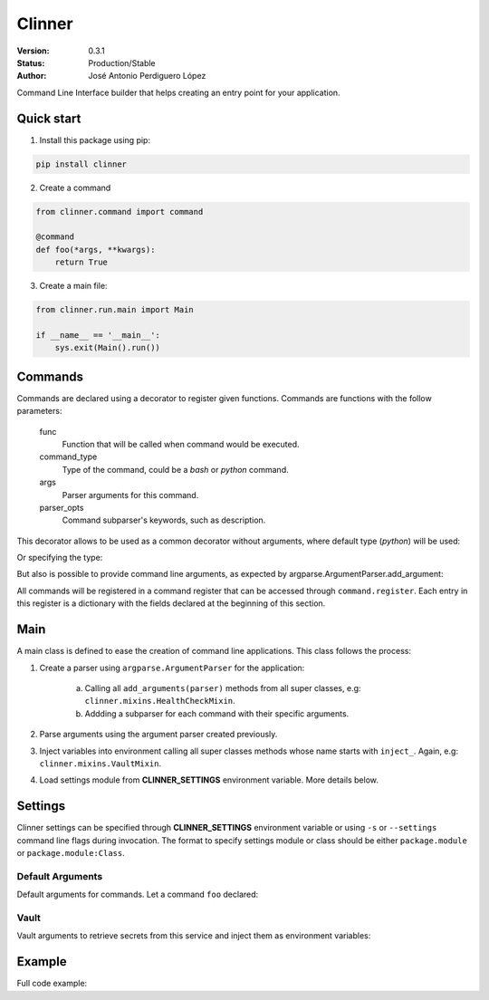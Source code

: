 =======
Clinner
=======

:Version: 0.3.1
:Status: Production/Stable
:Author: José Antonio Perdiguero López

Command Line Interface builder that helps creating an entry point for your application.


Quick start
===========

1. Install this package using pip:

.. code:: bash

    pip install clinner

2. Create a command

.. code:: python

    from clinner.command import command

    @command
    def foo(*args, **kwargs):
        return True

3. Create a main file:

.. code:: python

    from clinner.run.main import Main

    if __name__ == '__main__':
        sys.exit(Main().run())

Commands
========
Commands are declared using a decorator to register given functions. Commands are functions with the follow parameters:

    func
        Function that will be called when command would be executed.

    command_type
        Type of the command, could be a *bash* or *python* command.

    args
        Parser arguments for this command.

    parser_opts
        Command subparser's keywords, such as description.

This decorator allows to be used as a common decorator without arguments, where default type (*python*) will be used:

.. code:: python
    @command
    def foobar(bar):
        pass

Or specifying the type:

.. code:: python
    @command(command_type=Type.python)
    def foobar(bar):
        pass

But also is possible to provide command line arguments, as expected by argparse.ArgumentParser.add_argument:

.. code:: python
    @command(args=((('-f', '--foo'), {'help': 'Foo argument that does nothing'}),                   # Command argument
                   (('--bar',), {'action': 'store_true', 'help': 'Bar argument stored as True'})),  # Another argument
             parser_opts={'title': 'foobar_command', 'help': 'Help for foobar_command'})            # Parser parameters
    def foobar(*args, **kwargs):
        pass

All commands will be registered in a command register that can be accessed through ``command.register``. Each entry in
this register is a dictionary with the fields declared at the beginning of this section.

Main
====

A main class is defined to ease the creation of command line applications. This class follows the process:

1. Create a parser using ``argparse.ArgumentParser`` for the application:

    a) Calling all ``add_arguments(parser)`` methods from all super classes, e.g: ``clinner.mixins.HealthCheckMixin``.
    b) Addding a subparser for each command with their specific arguments.

2. Parse arguments using the argument parser created previously.

3. Inject variables into environment calling all super classes methods whose name starts with ``inject_``. Again, e.g: ``clinner.mixins.VaultMixin``.

4. Load settings module from **CLINNER_SETTINGS** environment variable. More details below.


Settings
========

Clinner settings can be specified through **CLINNER_SETTINGS** environment variable or using ``-s`` or ``--settings``
command line flags during invocation. The format to specify settings module or class should be either ``package.module``
or ``package.module:Class``.

Default Arguments
-----------------

Default arguments for commands. Let a command ``foo`` declared:

.. code:: python
    default_args = {
        'foo': ['-v', '--bar', 'foobar'],
    }

Vault
-----

Vault arguments to retrieve secrets from this service and inject them as environment variables:

.. code:: python
    vault = {
        'url': 'http://vaulturl',
        'secrets_path': 'vault_secrets_path_to_retrieve',
        'app_id_path': '/path/to/app_id_file',
        'user_id_path': '/path/to/user_id_file',
    }

Example
=======

Full code example:

.. code:: python
    import os
    import shlex
    import sys

    from clinner.command import command, Type as CommandType
    from clinner.run.main import Main


    @command(command_type=CommandType.bash
             args=(('-i', '--input'),
                   ('-o', '--output')))
    def foo(*args, **kwargs):
        """List of foo commands"""
        ls_cmd = shlex.split('ls')
        wc_cmd = shlex.split('wc')
        wc_cmd += [kwargs['input'], kwargs['output']]

        return [ls_cmd, wc_cmd]


    @command(command_type=CommandType.python)
    def bar(*args, **kwargs):
        """Do a bar."""
        return True


    if __name__ == '__main__':
        sys.exit(Main().run())

